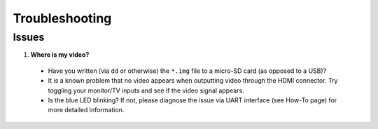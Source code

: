 ***************
Troubleshooting
***************

------
Issues
------

1. **Where is my video?**

  * Have you written (via ``dd`` or otherwise) the ``*.img`` file to a micro-SD card (as opposed to a USB)?
  * It is a known problem that no video appears when outputting video through the HDMI connector. Try toggling your monitor/TV inputs and see if the video signal appears.
  * Is the blue LED blinking? If not, please diagnose the issue via UART interface (see How-To page) for more detailed information.
